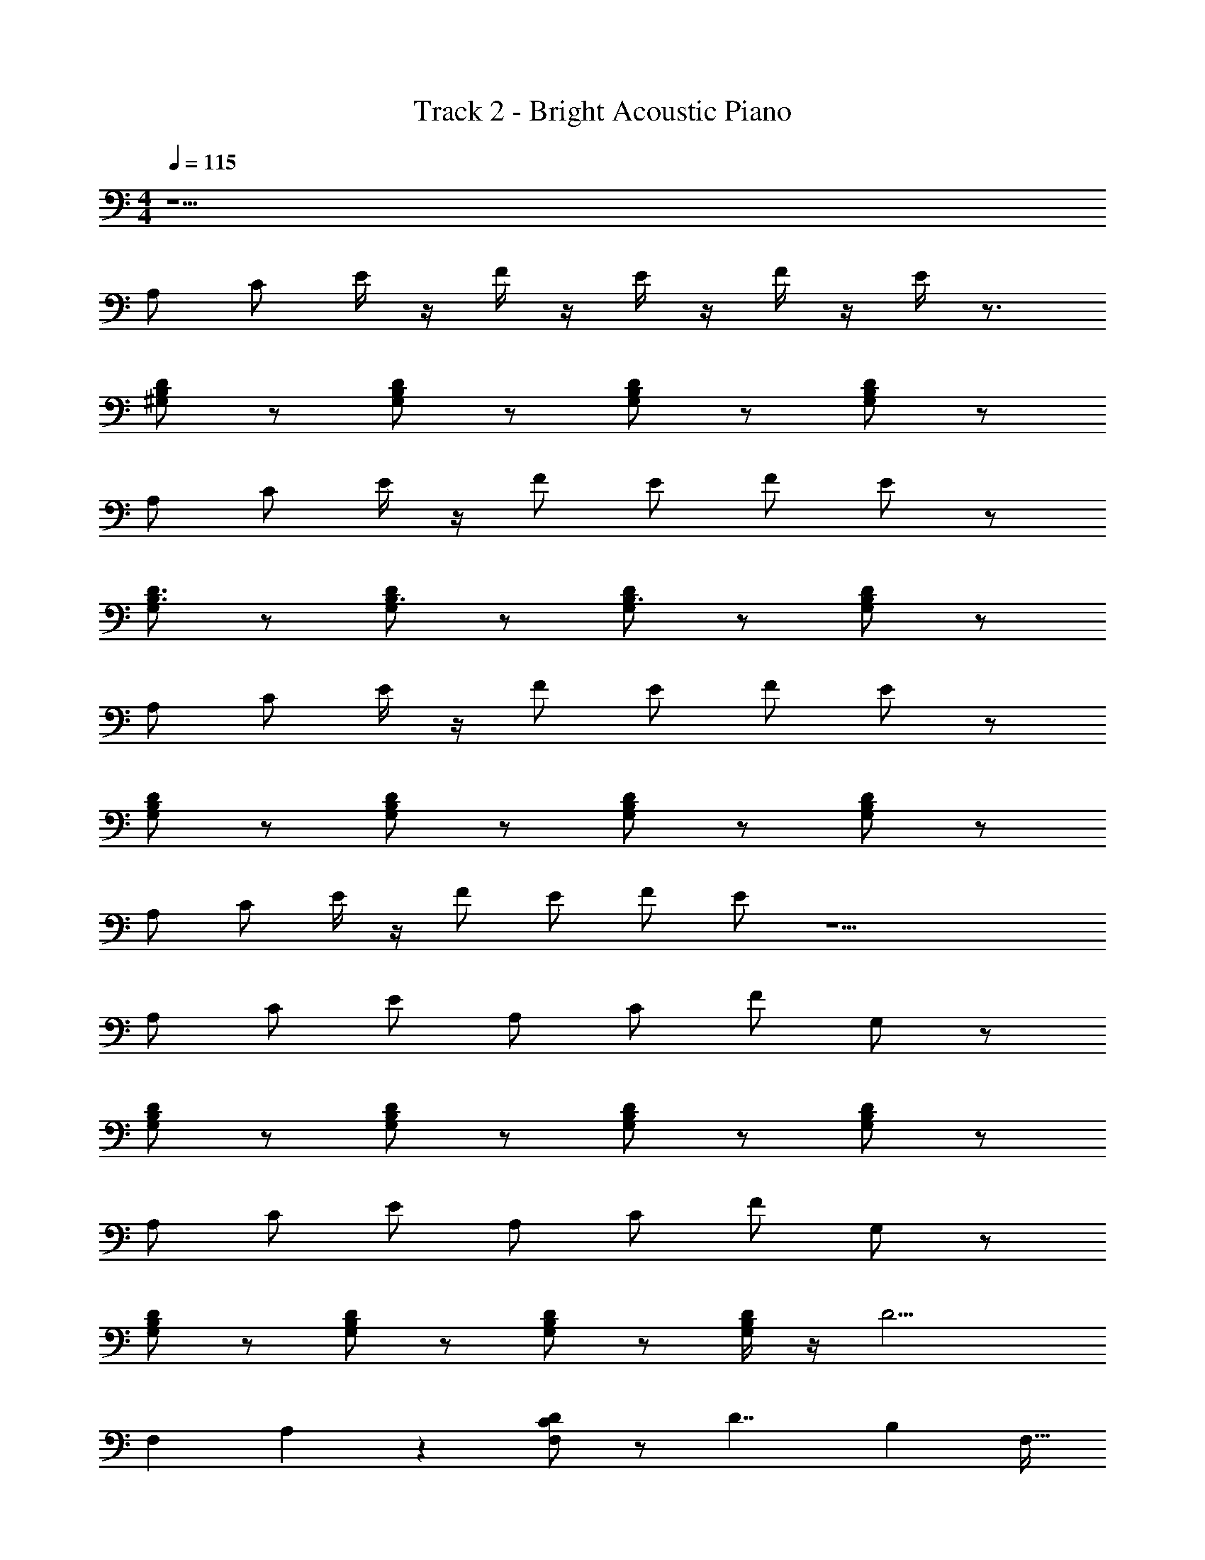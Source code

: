 X: 1
T: Track 2 - Bright Acoustic Piano
Z: ABC Generated by Starbound Composer v0.8.7
L: 1/4
M: 4/4
Q: 1/4=115
K: C
z17/ 
A,/ C/ E/4 z/4 F/4 z/4 E/4 z/4 F/4 z/4 E/4 z3/4 
[D/^G,/B,/] z/ [D/B,/G,/] z/ [B,/D/G,/] z/ [B,/D/G,/] z/ 
A,/ C/ E/4 z/4 F/ E/ F/ E/ z/ 
[G,/D3/4B,3/4] z/ [D/G,/B,3/4] z/ [G,/D/B,3/4] z/ [B,/D/G,/] z/ 
A,/ C/ E/4 z/4 F/ E/ F/ E/ z/ 
[G,/B,/D/] z/ [B,/G,/D/] z/ [B,/G,/D/] z/ [B,/D/G,/] z/ 
A,/ C/ E/4 z/4 F/ E/ F/ E/ z9/ 
A,/ C/ E/ A,/ C/ F/ G,/ z/ 
[G,/D/B,/] z/ [D/B,/G,/] z/ [B,/D/G,/] z/ [D/B,/G,/] z/ 
A,/ C/ E/ A,/ C/ F/ G,/ z/ 
[B,/G,/D/] z/ [D/B,/G,/] z/ [D/B,/G,/] z/ [D/4B,/4G,/4] z/4 [z17/32D9/4] 
[z15/32F,151/288] A,11/20 z19/20 [D/C/F,/] z/ [z/24D7/4] [z23/24B,95/96] F,15/32 
B,9/32 z/4 [z33/32G,25/24D9/4] E,/ G,/ E,7/32 z/4 [A,2C9/4E,9/4E9/4] z/ 
[F,15/32A,/C/] z17/32 [z/24B,9/G,9/D9/] E,719/168 z19/28 
A,/ C/ E/ [z/A,] C/ F/ G,3/4 z/4 
[G,/B,/D/] z/ [B,/G,/D/] z/ [B,/D/G,/] z/ [B,/D/G,/] z/ 
A,/ C/ E/ [z/A,3/4] C/ F/ G,3/4 z/4 
[B,/G,/D/] z/ [B,/D/G,/] z/ [D/B,/G,/] z/ [B,/4D/4G,/4] z/4 [z/D9/4] 
F,17/32 A,/ z31/32 [D/F,/C/] z/ [z/16D7/4] B,29/32 F,15/32 z/32 
B,9/32 z/4 [zG,21/20D2] E,15/32 G,17/32 z/32 E,7/32 z/4 [z/16E,9/4E9/4C9/4] A,29/16 z/32 
=G,17/96 z5/12 [z/32A,/C/] F,7/16 z17/32 [E,113/32D4^G,4B,17/4] z31/32 
[z/20e43/12a103/28A89/24e'15/4c'121/32c107/28] [z147/160A,,311/180] [z/32E25/32] [z/32C13/16] A,11/16 z5/16 [z/96A,,23/32E19/16] [z/120C29/24] [z67/160A,91/80] C,/ z/32 F,5/18 z55/288 [z/32D19/32E,431/96] [z/32B,21/32] [z7/16G,19/32] [z/32^G123/32d'371/96] 
[z/20b19/5d123/32] [z77/160^g301/80B227/60] [D/G,83/160B,9/16] z7/16 [D/G,9/16B,19/32] z/ [z/32G,19/32] [D17/32B,19/32] z119/288 [G,5/9B,5/9D89/144] 
[z/16e43/12a103/28A89/24e'15/4c'121/32c107/28] [B,,/16A,,13/8] z45/56 [z/112E5/7] [z/144C113/144] A,2/3 z47/144 [z/144E101/80] [z/72A,,169/288A,179/144] [z11/24C91/72] [z25/48C,19/30] F,/4 z9/32 [z/32D55/96E,443/96] [z/32B,7/12] [z7/16G,17/32] [z/32G123/32d'371/96] 
[z/20b19/5d123/32] [z/g301/80B227/60] [z/80D67/160G,77/160] B,71/144 z4/9 [D11/24G,15/32B,/] z49/96 [z/32G,9/16] [D11/24B,17/32] z13/24 [z/32G,/] [B,15/32D53/96] 
[z/12e43/12a103/28A89/24e'15/4c'121/32c107/28] [z31/36A,,5/3] [z/72E55/72] [A,121/168C59/72] z47/168 [z/96A,,13/24] [z69/160A,247/224E181/160C263/224] [z43/80C,91/160] F,13/48 z29/120 [z3/160E,829/180] [D/G,17/32B,55/96] [z/32G123/32d'371/96] 
[z/20b19/5d123/32] [z67/160g301/80B227/60] [D47/96G,/B,17/32] z35/72 [z/180D91/180] [z/120G,11/20] B,13/24 z11/24 [z/96G,55/96] [D55/96B,135/224] z41/96 [z/32G,69/160] [z/32D3/7] B,37/96 z5/96 [z/32d937/288] 
[F,9/4A,5/D5/F77/24A13/4a13/4f13/4d'13/4] z/4 [z/F,3/4] [A,/4D/4] z7/32 [z/32F127/32d65/16B653/160] [F,15/4D4f4B,17/4b17/4d'17/4] z/4 
F,/4 z7/32 [z/32^F25/8e501/160B101/32] [^F,/4B,7/4E7/4b13/4^f13/4e'13/4] z3/4 F,3/4 z/4 [F,/4B,/E3/4] z/4 F,/4 z/4 [B,/4F,/4E/4] z/6 [z/12G103/24e13/3c13/3] 
[G,7/C4E4c'4e'17/4g17/4] z/ 
G,/4 z5/24 [z/24e'293/120a293/120c'59/24] [A,9/4C9/4E9/4c9/4e9/4A9/4] z/4 [z/32C/A,/E/e/A/c3/4] [z/96e'/a/] c'61/120 z67/160 [z/32b133/32d'935/224g67/16] 
[z/32D/B,3/4G,3/4d17/4G17/4B17/4] [^c'7/288=c'/16] z17/18 [D/G,3/4B,3/4] z/ [G,/B,/D/] z/ [B,/G,/D/] z/ 
[B,/4G,/4D/4] z7/32 [z/32a77/32e'697/288] [A,9/4C9/4E9/4e9/4A9/4c9/4c'77/32] z/4 [z/32A,3/4C3/4E3/4c3/4A3/4e3/4] [z/96a13/32e'41/96] c'41/96 z17/32 
[z/32^c/4G,3/4B,3/4D3/4d17/4G17/4B17/4] [z31/32d'33/8b33/8g397/96] [B,3/4G,3/4D3/4] z/4 [D3/4G,3/4B,3/4] z/4 [D/B,3/4G,3/4] z/ 
[B,/4G,/4D/4] z7/32 [z/32e'75/32c'19/8a19/8] [A,9/4C9/4E9/4A5/e5/=c5/] z/4 [z/32E/A,/e/c/A/C3/4] [z7/32e'15/32a15/32c'/] B/4 z11/24 [z/96d'299/72] [z/32b133/32g67/16] 
[B,3/4G,3/4D3/4G17/4d17/4B17/4] z/4 [D/G,3/4B,3/4] z/ [D/B,3/4G,3/4] z/ [D/G,/B,3/4] z/ 
[G,/4D/4B,/4] z/4 [A,/C/E/e'17/32a17/32c'11/20e3/4c3/4A3/4] z63/32 [z/32c'7/16e'7/16] [A,/4C/4E/4a3/7A/c/e/] z3/4 
[G,/=F/D/d/f'/d'/g/=f/G/] z9/ 
A,/ C/ E/4 z/4 F/ E/ F/ E/ z/ 
[G,/D3/4B,3/4] z/ [D/G,/B,3/4] z/ [G,/D/B,3/4] z/ [B,/D/G,/] z/ 
A,/ C/ E/4 z/4 F/ E/ F/ E/ z/ 
[D/B,/G,/] z/ [D5/4B,5/4G,5/4] z/4 [B,DG,] z/ 
A,/ C/ E/ A,/ C/ F/ G,/ z/ 
[G,/D/B,/] z/ [D/B,/G,/] z/ [B,/D/G,/] z/ [D/B,/G,/] z/ 
A,/ C/ E/ A,/ C/ F/ G,/ z/ 
[B,/G,/D/] z/ [D/B,/G,/] z/ [D/B,/G,/] z/ [D/4B,/4G,/4] z/4 [z17/32D9/4] 
[z15/32=F,151/288] A,11/20 z19/20 [D/C/F,/] z/ [z/24D7/4] [z23/24B,95/96] F,15/32 
B,9/32 z/4 [z33/32G,25/24D9/4] E,/ G,/ E,7/32 z/4 [A,2C9/4E,9/4E9/4] z/ 
[F,15/32A,/C/] z17/32 [G,3/4B,3/4D3/4] z/4 [D3/4G,3/4B,3/4] z/4 [G,3/4B,3/4D3/4] z/4 
[G,DB,] z A,/ C/ E/ A,/ 
C/ F/ G,/ z/ [G,/D/B,/] z/ [D/B,/G,/] z/ 
[B,/D/G,/] z/ [D/B,/G,/] z/ A,/ C/ E/ A,/ 
C/ F/ G,/ z/ [B,/G,/D/] z/ [D/B,/G,/] z/ 
[D/B,/G,/] z/ [D/4B,/4G,/4] z/4 [z17/32D9/4] [z15/32F,151/288] A,11/20 z19/20 
[D/C/F,/] z/ [z/24D7/4] [z23/24B,95/96] F,15/32 B,9/32 z/4 [z33/32G,25/24D9/4] 
E,/ G,/ E,7/32 z/4 [A,2C9/4E,9/4E9/4] z/ [F,15/32A,/C/] z17/32 
[G,3/4B,3/4D3/4] z/4 [D3/4G,3/4B,3/4] z/4 [G,3/4B,3/4D3/4] z/4 [G,DB,] z/ 
[z/20e43/12a103/28A89/24e'15/4c'121/32c107/28] [z147/160A,,311/180] [z/32E25/32] [z/32C13/16] A,11/16 z5/16 [z/96A,,23/32E19/16] [z/120C29/24] [z67/160A,91/80] C,/ z/32 F,5/18 z55/288 [z/32D19/32E,431/96] [z/32B,21/32] [z7/16G,19/32] [z/32G123/32d'371/96] 
[z/20b19/5d123/32] [z77/160g301/80B227/60] [D/G,83/160B,9/16] z7/16 [D/G,9/16B,19/32] z/ [z/32G,19/32] [D17/32B,19/32] z119/288 [G,5/9B,5/9D89/144] 
[z/16e43/12a103/28A89/24e'15/4c'121/32c107/28] [B,,/16A,,13/8] z45/56 [z/112E5/7] [z/144C113/144] A,2/3 z47/144 [z/144E101/80] [z/72A,,169/288A,179/144] [z11/24C91/72] [z25/48C,19/30] F,/4 z9/32 [z/32D55/96E,443/96] [z/32B,7/12] [z7/16G,17/32] [z/32G123/32d'371/96] 
[z/20b19/5d123/32] [z/g301/80B227/60] [z/80D67/160G,77/160] B,71/144 z4/9 [D11/24G,15/32B,/] z49/96 [z/32G,9/16] [D11/24B,17/32] z13/24 [z/32G,/] [B,15/32D53/96] 
[z/12e43/12a103/28A89/24e'15/4c'121/32c107/28] [z31/36A,,5/3] [z/72E55/72] [A,121/168C59/72] z47/168 [z/96A,,13/24] [z69/160A,247/224E181/160C263/224] [z43/80C,91/160] F,13/48 z29/120 [z3/160E,829/180] [D/G,17/32B,55/96] [z/32G123/32d'371/96] 
[z/20b19/5d123/32] [z67/160g301/80B227/60] [D47/96G,/B,17/32] z35/72 [z/180D91/180] [z/120G,11/20] B,13/24 z11/24 [z/96G,55/96] [D55/96B,135/224] z41/96 [z/32G,69/160] [z/32D3/7] B,37/96 z5/96 [z/32d937/288] 
[F,9/4A,5/D5/F77/24A13/4a13/4f13/4d'13/4] z/4 [z/F,3/4] [A,/4D/4] z7/32 [z/32F127/32d65/16B653/160] [F,15/4D4f4B,17/4b17/4d'17/4] z/4 
F,/4 z7/32 [z/32^F25/8e501/160B101/32] [^F,/4B,7/4E7/4b13/4^f13/4e'13/4] z3/4 F,3/4 z/4 [F,/4B,/E3/4] z/4 F,/4 z/4 [B,/4F,/4E/4] z/6 [z/12G103/24e13/3c13/3] 
[G,7/C4E4c'4e'17/4g17/4] z/ 
G,/4 z5/24 [z/24e'293/120a293/120c'59/24] [A,9/4C9/4E9/4c9/4e9/4A9/4] z/4 [z/32C/A,/E/e/A/c3/4] [z/96e'/a/] c'61/120 z67/160 [z/32b133/32d'935/224g67/16] 
[z/32D/B,3/4G,3/4d17/4G17/4B17/4] [^c'7/288=c'/16] z17/18 [D/G,3/4B,3/4] z/ [G,/B,/D/] z/ [B,/G,/D/] z/ 
[B,/4G,/4D/4] z7/32 [z/32a77/32e'697/288] [A,9/4C9/4E9/4e9/4A9/4c9/4c'77/32] z/4 [z/32A,3/4C3/4E3/4c3/4A3/4e3/4] [z/96a13/32e'41/96] c'41/96 z17/32 
[z/32^c/4G,3/4B,3/4D3/4d17/4G17/4B17/4] [z31/32d'33/8b33/8g397/96] [B,3/4G,3/4D3/4] z/4 [D3/4G,3/4B,3/4] z/4 [D/B,3/4G,3/4] z/ 
[B,/4G,/4D/4] z7/32 [z/32e'75/32c'19/8a19/8] [A,9/4C9/4E9/4A5/e5/=c5/] z/4 [z/32E/A,/e/c/A/C3/4] [z7/32e'15/32a15/32c'/] B/4 z11/24 [z/96d'299/72] [z/32b133/32g67/16] 
[B,3/4G,3/4D3/4G17/4d17/4B17/4] z/4 [D/G,3/4B,3/4] z/ [D/B,3/4G,3/4] z/ [D/G,/B,3/4] z/ 
[G,/4D/4B,/4] z/4 [A,/C/E/e'17/32a17/32c'11/20e3/4c3/4A3/4] z63/32 [z/32c'7/16e'7/16] [A,/4C/4E/4a3/7A/c/e/] z3/4 
[G,/=F/D/d/f'/d'/g/=f/G/] z17/ 
A,/ C/ E/ A,/ C/ F/ G,/ z/ 
[G,/D/B,/] z/ [D/B,/G,/] z/ [B,/D/G,/] z/ [D/B,/G,/] z/ 
A,/ C/ E/ A,/ C/ F/ G,/ z/ 
[B,/G,/D/] z/ [D/B,/G,/] z/ [D/B,/G,/] z/ [D/4B,/4G,/4] z3/4 
A,/ C/ E/ A,/ C/ F/ G,/ z/ 
[G,/D/B,/] z/ [D/B,/G,/] z/ [B,/D/G,/] z/ [D/B,/G,/] z/ 
A,/ C/ E/ A,/ C/ F/ G,/ z/ 
[B,/G,/D/] z/ [D/B,/G,/] z/ [D/B,/G,/] z/ [D/4B,/4G,/4] z/4 [z/20e43/12a103/28A89/24e'15/4c'121/32c107/28] [z147/160A,,311/180] 
[z/32E25/32] [z/32C13/16] A,11/16 z5/16 [z/96A,,23/32E19/16] [z/120C29/24] [z67/160A,91/80] C,/ z/32 =F,5/18 z55/288 [z/32D19/32E,431/96] [z/32B,21/32] [z7/16G,19/32] [z/32G123/32d'371/96] [z/20b19/5d123/32] [z77/160g301/80B227/60] [D/G,83/160B,9/16] z7/16 
[D/G,9/16B,19/32] z/ [z/32G,19/32] [D17/32B,19/32] z119/288 [G,5/9B,5/9D89/144] [z/16e43/12a103/28A89/24e'15/4c'121/32c107/28] [B,,/16A,,13/8] z45/56 [z/112E5/7] [z/144C113/144] A,2/3 z47/144 
[z/144E101/80] [z/72A,,169/288A,179/144] [z11/24C91/72] [z25/48C,19/30] F,/4 z9/32 [z/32D55/96E,443/96] [z/32B,7/12] [z7/16G,17/32] [z/32G123/32d'371/96] [z/20b19/5d123/32] [z/g301/80B227/60] [z/80D67/160G,77/160] B,71/144 z4/9 [D11/24G,15/32B,/] z49/96 
[z/32G,9/16] [D11/24B,17/32] z13/24 [z/32G,/] [B,15/32D53/96] [z/12e43/12a103/28A89/24e'15/4c'121/32c107/28] [z31/36A,,5/3] [z/72E55/72] [A,121/168C59/72] z47/168 [z/96A,,13/24] [z69/160A,247/224E181/160C263/224] [z43/80C,91/160] 
F,13/48 z29/120 [z3/160E,829/180] [D/G,17/32B,55/96] [z/32G123/32d'371/96] [z/20b19/5d123/32] [z67/160g301/80B227/60] [D47/96G,/B,17/32] z35/72 [z/180D91/180] [z/120G,11/20] B,13/24 z11/24 [z/96G,55/96] [D55/96B,135/224] z41/96 
[z/32G,69/160] [z/32D3/7] B,37/96 z5/96 [z/32d937/288] [F,9/4A,5/D5/F77/24A13/4a13/4f13/4d'13/4] z/4 [z/F,3/4] [A,/4D/4] z7/32 
[z/32F127/32d65/16B653/160] [F,15/4D4f4B,17/4b17/4d'17/4] z/4 
F,/4 z7/32 [z/32^F25/8e501/160B101/32] [^F,/4B,7/4E7/4b13/4^f13/4e'13/4] z3/4 F,3/4 z/4 [F,/4B,/E3/4] z/4 F,/4 z/4 [B,/4F,/4E/4] z/6 [z/12G103/24e13/3c13/3] 
[G,7/C4E4c'4e'17/4g17/4] z/ 
G,/4 z/4 [A,9/4C9/4E9/4c9/4A9/4e9/4] z/4 [z/32C/A,/E/e/A/c3/4] [z/96e'/a/] c'61/120 z67/160 [z/32b133/32d'935/224g67/16] 
[z/32D/B,3/4G,3/4d17/4G17/4B17/4] [^c'7/288=c'/16] z17/18 [D/G,3/4B,3/4] z/ [G,/B,/D/] z/ [B,/G,/D/] z/ 
[B,/4G,/4D/4] z7/32 [z/32a77/32e'697/288] [A,9/4C9/4E9/4e9/4A9/4c9/4c'77/32] z/4 [z/32A,3/4C3/4E3/4c3/4A3/4e3/4] [z/96a13/32e'41/96] c'41/96 z17/32 
[z/32^c/4G,3/4B,3/4D3/4d17/4G17/4B17/4] [z31/32d'33/8b33/8g397/96] [B,3/4G,3/4D3/4] z/4 [D3/4G,3/4B,3/4] z/4 [D/B,3/4G,3/4] z/ 
[B,/4G,/4D/4] z7/32 [z/32e'75/32c'19/8a19/8] [A,9/4C9/4E9/4A5/e5/=c5/] z/4 [z/32E/A,/e/c/A/C3/4] [z7/32e'15/32a15/32c'/] B/4 z11/24 [z/96d'299/72] [z/32b133/32g67/16] 
[B,3/4G,3/4D3/4G17/4d17/4B17/4] z/4 [D/G,3/4B,3/4] z/ [D/B,3/4G,3/4] z/ [D/G,/B,3/4] z/ 
[G,/4D/4B,/4] z/4 [A,/C/E/e'17/32a17/32c'11/20e3/4c3/4A3/4] z63/32 [z/32c'7/16e'7/16] [A,/4C/4E/4a3/7A/c/e/] z3/4 
[G,/=F/D/d/f'/d'/g/=f/G/] z4 
[z/e43/12a103/28A89/24e'15/4c'121/32c107/28] A,/ C/ E/4 z/4 F/4 z/4 E/4 z/4 F/4 z/4 E/4 z7/32 [z/32G123/32d'371/96] 
[z/20b19/5d123/32] [z9/20g301/80B227/60] [D/G,/B,/] z/ [D/B,/G,/] z/ [B,/D/G,/] z/ [B,/D/G,/] 
[z/e43/12a103/28A89/24e'15/4c'121/32c107/28] A,/ C/ E/4 z/4 F/ E/ F/ [z15/32E/] [z/32G123/32d'371/96] 
[z/20b19/5d123/32] [z9/20g301/80B227/60] [G,/D3/4B,3/4] z/ [D/G,/B,3/4] z/ [G,/D/B,3/4] z/ [B,/D/G,/] 
[z/e43/12a103/28A89/24e'15/4c'121/32c107/28] A,/ C/ E/4 z/4 F/4 z/4 E/4 z/4 F/4 z/4 E/4 z7/32 [z/32G123/32d'371/96] 
[z/20b19/5d123/32] [z9/20g301/80B227/60] [D/G,/B,/] z/ [D/B,/G,/] z/ [B,/D/G,/] z/ [B,/D/G,/] 
[z/e43/12a103/28A89/24e'15/4c'121/32c107/28] A,/ C/ E/4 z/4 F/ E/ F/ [z15/32E/] [z/32G123/32d'371/96] 
[z/20b19/5d123/32] [z9/20g301/80B227/60] [G,/D3/4B,3/4] z/ [D/G,/B,3/4] z/ [G,/D/B,3/4] z/ [B,/D/G,/] 
[z/e43/12a103/28A89/24e'15/4c'121/32c107/28] A,/ C/ E/ A,/ C/ F/ [z15/32G,/] [z/32G123/32d'371/96] 
[z/20b19/5d123/32] [z9/20g301/80B227/60] [G,/D/B,/] z/ [D/B,/G,/] z/ [B,/D/G,/] z/ [D/B,/G,/] 
[z/e43/12a103/28A89/24e'15/4c'121/32c107/28] A,/ C/ E/ A,/ C/ F/ [z15/32G,/] [z/32G123/32d'371/96] 
[z/20b19/5d123/32] [z9/20g301/80B227/60] [B,/G,/D/] z/ [D/B,/G,/] z/ [D/B,/G,/] z/ [D/4B,/4G,/4] z/4 
[z/e43/12a103/28A89/24e'15/4c'121/32c107/28] A,/ C/ E/ A,/ C/ F/ [z15/32G,/] [z/32G123/32d'371/96] 
[z/20b19/5d123/32] [z9/20g301/80B227/60] [G,/D/B,/] z/ [D/B,/G,/] z/ [B,/D/G,/] z/ [D/B,/G,/] 
[z/e43/12a103/28A89/24e'15/4c'121/32c107/28] A,/ C/ E/ A,/ C/ F/ [z15/32G,/] [z/32G123/32d'371/96] 
[z/20b19/5d123/32] [z9/20g301/80B227/60] [B,/G,/D/] z/ [D/B,/G,/] z/ [D/B,/G,/] z/ [D/4B,/4G,/4] z/4 
[z/e43/12a103/28A89/24e'15/4c'121/32c107/28] A,/ C/ E/ A,/ C/ F/ [z15/32G,/] [z/32G123/32d'371/96] 
[z/20b19/5d123/32] [z9/20g301/80B227/60] [G,/D/B,/] z/ [D/B,/G,/] z/ [B,/D/G,/] z/ [D/B,/G,/] 
[z/e43/12a103/28A89/24e'15/4c'121/32c107/28] A,/ C/ E/ A,/ C/ F/ [z15/32G,/] [z/32G123/32d'371/96] 
[z/20b19/5d123/32] [z9/20g301/80B227/60] [B,/G,/D/] z/ [D/B,/G,/] z/ [D/B,/G,/] z/ [D/4B,/4G,/4] z/4 
[z/e43/12a103/28A89/24e'15/4c'121/32c107/28] A,/ C/ E/ A,/ C/ F/ [z15/32G,/] [z/32G123/32d'371/96] 
[z/20b19/5d123/32] [z9/20g301/80B227/60] [G,/D/B,/] z/ [D/B,/G,/] z/ [B,/D/G,/] z/ [D/B,/G,/] 
[z/e43/12a103/28A89/24e'15/4c'121/32c107/28] A,/ C/ E/ A,/ C/ F/ [z15/32G,/] [z/32G123/32d'371/96] 
[z/20b19/5d123/32] [z9/20g301/80B227/60] [B,/G,/D/] z/ [D/B,/G,/] z/ [D/B,/G,/] z/ [D/4B,/4G,/4] z/4 
[z/e43/12a103/28A89/24e'15/4c'121/32c107/28] A,/ C/ E/ A,/ C/ F/ [z15/32G,/] [z/32G123/32d'371/96] 
[z/20b19/5d123/32] [z9/20g301/80B227/60] [G,/D/B,/] z/ [D/B,/G,/] z/ [B,/D/G,/] z/ [D/B,/G,/] 
[z/e43/12a103/28A89/24e'15/4c'121/32c107/28] A,/ C/ E/ A,/ C/ F/ [z15/32G,/] [z/32G123/32d'371/96] 
[z/20b19/5d123/32] [z9/20g301/80B227/60] [B,/G,/D/] z/ [D/B,/G,/] z/ [D/B,/G,/] z/ [D/4B,/4G,/4] z/4 
[z/e43/12a103/28A89/24e'15/4c'121/32c107/28] A,/ C/ E/ A,/ C/ F/ [z15/32G,/] [z/32G123/32d'371/96] 
[z/20b19/5d123/32] [z9/20g301/80B227/60] [G,/D/B,/] z/ [D/B,/G,/] z/ [B,/D/G,/] z/ [D/B,/G,/] 
[z/e43/12a103/28A89/24e'15/4c'121/32c107/28] A,/ C/ E/ A,/ C/ F/ [z15/32G,/] [z/32G123/32d'371/96] 
[z/20b19/5d123/32] [z9/20g301/80B227/60] [B,/G,/D/] z/ [D/B,/G,/] z/ [D/B,/G,/] z/ [D/4B,/4G,/4] 
